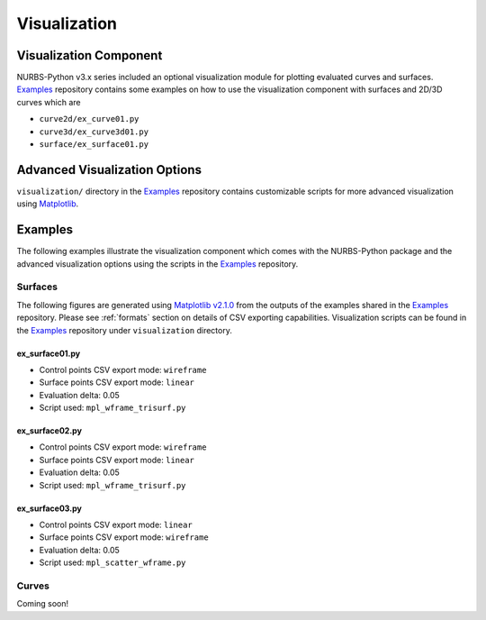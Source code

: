 Visualization
^^^^^^^^^^^^^^

Visualization Component
=======================

NURBS-Python v3.x series included an optional visualization module for plotting evaluated curves and surfaces. Examples_
repository contains some examples on how to use the visualization component with surfaces and 2D/3D curves which are

* ``curve2d/ex_curve01.py``
* ``curve3d/ex_curve3d01.py``
* ``surface/ex_surface01.py``

Advanced Visualization Options
==============================

``visualization/`` directory in the Examples_ repository contains customizable scripts for more advanced visualization
using `Matplotlib <https://matplotlib.org>`_.

Examples
========

The following examples illustrate the visualization component which comes with the NURBS-Python package and
the advanced visualization options using the scripts in the Examples_ repository.

Surfaces
--------

The following figures are generated using `Matplotlib v2.1.0 <https://matplotlib.org>`_ from the outputs of the examples
shared in the Examples_ repository. Please see :ref:`formats` section on details of CSV exporting capabilities.
Visualization scripts can be found in the Examples_ repository under ``visualization`` directory.

ex_surface01.py
~~~~~~~~~~~~~~~

* Control points CSV export mode: ``wireframe``
* Surface points CSV export mode: ``linear``
* Evaluation delta: 0.05
* Script used: ``mpl_wframe_trisurf.py``

.. image:: images/ex_surface01_mpl.png
    :alt: Surface example 1

ex_surface02.py
~~~~~~~~~~~~~~~

* Control points CSV export mode: ``wireframe``
* Surface points CSV export mode: ``linear``
* Evaluation delta: 0.05
* Script used: ``mpl_wframe_trisurf.py``

.. image:: images/ex_surface02_mpl.png
    :alt: Surface example 2

ex_surface03.py
~~~~~~~~~~~~~~~

* Control points CSV export mode: ``linear``
* Surface points CSV export mode: ``wireframe``
* Evaluation delta: 0.05
* Script used: ``mpl_scatter_wframe.py``

.. image:: images/ex_surface03_mpl.png
    :alt: Surface example 3

Curves
------

Coming soon!


.. _Examples: https://github.com/orbingol/NURBS-Python_Examples
